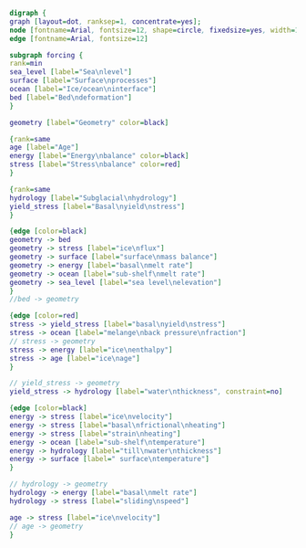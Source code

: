 #+BEGIN_SRC dot :file update-stress.png :tangle update.dot
digraph {
graph [layout=dot, ranksep=1, concentrate=yes];
node [fontname=Arial, fontsize=12, shape=circle, fixedsize=yes, width=1];
edge [fontname=Arial, fontsize=12]

subgraph forcing {
rank=min
sea_level [label="Sea\nlevel"]
surface [label="Surface\nprocesses"]
ocean [label="Ice/ocean\ninterface"]
bed [label="Bed\ndeformation"]
}

geometry [label="Geometry" color=black]

{rank=same
age [label="Age"]
energy [label="Energy\nbalance" color=black]
stress [label="Stress\nbalance" color=red]
}

{rank=same
hydrology [label="Subglacial\nhydrology"]
yield_stress [label="Basal\nyield\nstress"]
}

{edge [color=black]
geometry -> bed
geometry -> stress [label="ice\nflux"]
geometry -> surface [label="surface\nmass balance"]
geometry -> energy [label="basal\nmelt rate"]
geometry -> ocean [label="sub-shelf\nmelt rate"]
geometry -> sea_level [label="sea level\nelevation"]
}
//bed -> geometry

{edge [color=red]
stress -> yield_stress [label="basal\nyield\nstress"]
stress -> ocean [label="melange\nback pressure\nfraction"]
// stress -> geometry
stress -> energy [label="ice\nenthalpy"]
stress -> age [label="ice\nage"]
}

// yield_stress -> geometry
yield_stress -> hydrology [label="water\nthickness", constraint=no]

{edge [color=black]
energy -> stress [label="ice\nvelocity"]
energy -> stress [label="basal\nfrictional\nheating"]
energy -> stress [label="strain\nheating"]
energy -> ocean [label="sub-shelf\ntemperature"]
energy -> hydrology [label="till\nwater\nthickness"]
energy -> surface [label=" surface\ntemperature"]
}

// hydrology -> geometry
hydrology -> energy [label="basal\nmelt rate"]
hydrology -> stress [label="sliding\nspeed"]

age -> stress [label="ice\nvelocity"]
// age -> geometry
}
#+END_SRC

#+RESULTS:
[[file:update-stress.png]]
